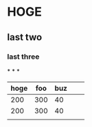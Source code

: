 * HOGE
** last two
*** last three
*
*
*
| hoge | foo | buz |   |   |
|------+-----+-----+---+---|
|  200 | 300 |  40 |   |   |
|  200 | 300 |  40 |   |   |
|------+-----+-----+---+---|
|------+-----+-----+---+---|
|      |     |     |   |   |
  
* 

